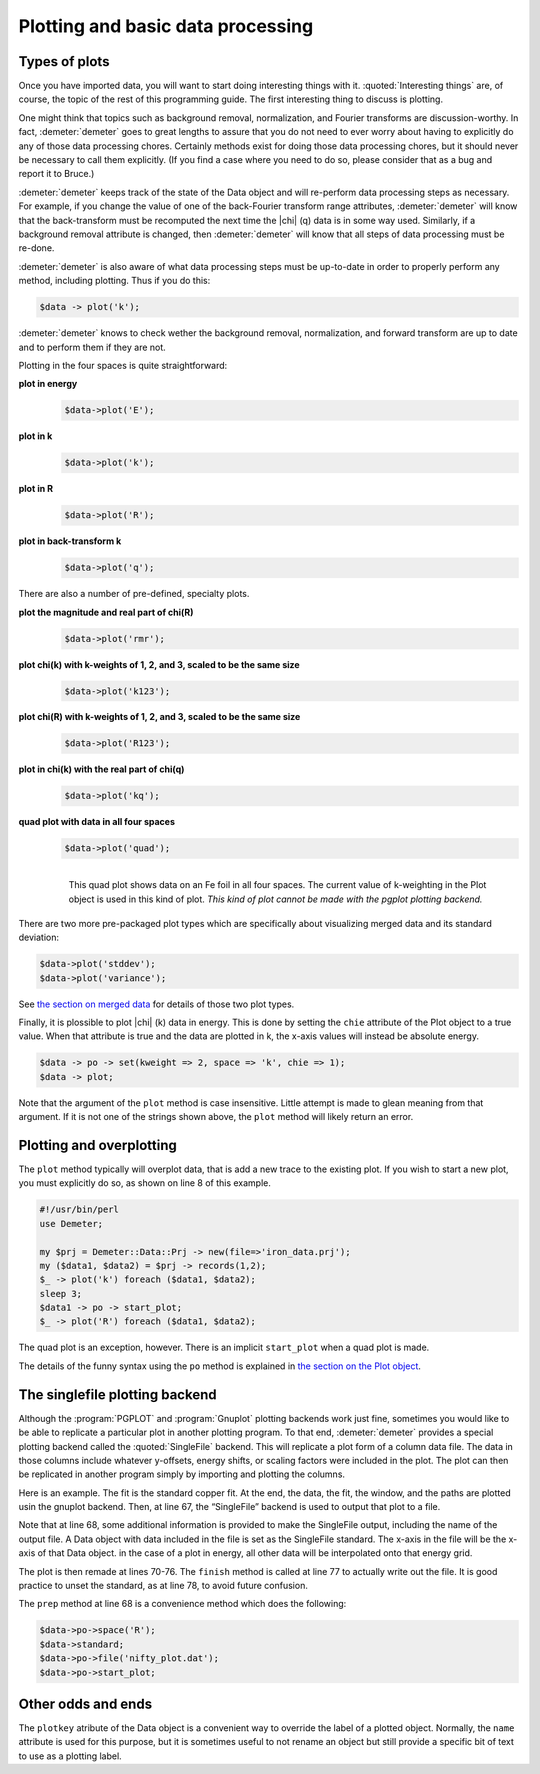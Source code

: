..
   Athena document is copyright 2016 Bruce Ravel and released under
   The Creative Commons Attribution-ShareAlike License
   http://creativecommons.org/licenses/by-sa/3.0/

Plotting and basic data processing
==================================

Types of plots
--------------

Once you have imported data, you will want to start doing interesting
things with it. :quoted:`Interesting things` are, of course, the topic
of the rest of this programming guide. The first interesting thing to
discuss is plotting.

One might think that topics such as background removal, normalization,
and Fourier transforms are discussion-worthy. In fact,
:demeter:`demeter` goes to great lengths to assure that you do not
need to ever worry about having to explicitly do any of those data
processing chores.  Certainly methods exist for doing those data
processing chores, but it should never be necessary to call them
explicitly.  (If you find a case where you need to do so, please
consider that as a bug and report it to Bruce.)

:demeter:`demeter` keeps track of the state of the Data object and
will re-perform data processing steps as necessary. For example, if
you change the value of one of the back-Fourier transform range
attributes, :demeter:`demeter` will know that the back-transform must
be recomputed the next time the |chi| (q) data is in some way
used. Similarly, if a background removal attribute is changed, then
:demeter:`demeter` will know that all steps of data processing must be
re-done.

:demeter:`demeter` is also aware of what data processing steps must be
up-to-date in order to properly perform any method, including
plotting. Thus if you do this:

.. code-block:: perl
      
   $data -> plot('k');

:demeter:`demeter` knows to check wether the background removal,
normalization, and forward transform are up to date and to perform
them if they are not.

Plotting in the four spaces is quite straightforward:

**plot in energy**
   .. code-block:: perl
      
       $data->plot('E');

**plot in k**
   .. code-block:: perl
      
       $data->plot('k');

**plot in R**
   .. code-block:: perl
      
       $data->plot('R');

**plot in back-transform k**
   .. code-block:: perl
      
       $data->plot('q');

There are also a number of pre-defined, specialty plots. 

.. todo:: Show examples of rmr, r123, k123, and kq.

**plot the magnitude and real part of chi(R)**
   .. code-block:: perl
      
       $data->plot('rmr');

**plot chi(k) with k-weights of 1, 2, and 3, scaled to be the same size**
   .. code-block:: perl
      
       $data->plot('k123');

**plot chi(R) with k-weights of 1, 2, and 3, scaled to be the same size**
   .. code-block:: perl
      
       $data->plot('R123');

**plot in chi(k) with the real part of chi(q)**
   .. code-block:: perl
      
       $data->plot('kq');

**quad plot with data in all four spaces**
   .. code-block:: perl
      
       $data->plot('quad');


   .. _fig-quadplot:

   .. figure:: ../../_images/plot_quad.png
      :target: ../_images/plot_quad.png
      :align: left

      This quad plot shows data on an Fe foil in all four spaces. The
      current value of k-weighting in the Plot object is used in this
      kind of plot.  *This kind of plot cannot be made with the pgplot
      plotting backend.*


There are two more pre-packaged plot types which are specifically about
visualizing merged data and its standard deviation:

.. code-block:: perl

   $data->plot('stddev');
   $data->plot('variance'); 

See `the section on merged data <../mue/merge.html>`__ for details of
those two plot types.

Finally, it is plossible to plot |chi| (k) data in energy. This is done by
setting the ``chie`` attribute of the Plot object to a true value. When
that attribute is true and the data are plotted in k, the x-axis values
will instead be absolute energy.

.. code-block:: perl

    $data -> po -> set(kweight => 2, space => 'k', chie => 1);
    $data -> plot;

Note that the argument of the ``plot`` method is case insensitive.
Little attempt is made to glean meaning from that argument.  If it is
not one of the strings shown above, the ``plot`` method will likely
return an error.



Plotting and overplotting
-------------------------

The ``plot`` method typically will overplot data, that is add a new
trace to the existing plot. If you wish to start a new plot, you must
explicitly do so, as shown on line 8 of this example.

.. code-block:: perl

    #!/usr/bin/perl
    use Demeter;

    my $prj = Demeter::Data::Prj -> new(file=>'iron_data.prj');
    my ($data1, $data2) = $prj -> records(1,2);
    $_ -> plot('k') foreach ($data1, $data2);
    sleep 3;
    $data1 -> po -> start_plot;
    $_ -> plot('R') foreach ($data1, $data2);

The quad plot is an exception, however. There is an implicit
``start_plot`` when a quad plot is made.

The details of the funny syntax using the ``po`` method is explained in
`the section on the Plot object <../highlevel/plot.html>`__.



The singlefile plotting backend
-------------------------------

Although the :program:`PGPLOT` and :program:`Gnuplot` plotting
backends work just fine, sometimes you would like to be able to
replicate a particular plot in another plotting program. To that end,
:demeter:`demeter` provides a special plotting backend called the
:quoted:`SingleFile` backend. This will replicate a plot form of a
column data file. The data in those columns include whatever
y-offsets, energy shifts, or scaling factors were included in the
plot. The plot can then be replicated in another program simply by
importing and plotting the columns.

Here is an example. The fit is the standard copper fit. At the end, the
data, the fit, the window, and the paths are plotted usin the gnuplot
backend. Then, at line 67, the “SingleFile” backend is used to output
that plot to a file.

.. code-block:: perl
   :linenos:

    #!/usr/bin/perl
    use Demeter qw(:ui=screen);
    print "Sample fit to copper data demonstrating the singlefile plotting backend.\n";

    my $data = Demeter::Data -> new();
    $data->set_mode(screen  => 0, backend => 1);
    $data ->set(file       => "../../cu/cu10k.chi",
                fft_kmin   => 3,        fft_kmax   => 14,
                fit_space  => 'r',
                fit_k1     => 1,        fit_k3     => 1,
                bft_rmin   => 1.6,      bft_rmax   => 4.3,
                fit_do_bkg => 0,
                name       => 'My copper data',
               );

    my @gds =  (Demeter::GDS -> new(gds => 'guess', name => 'alpha', mathexp => 0),
                Demeter::GDS -> new(gds => 'guess', name => 'amp',   mathexp => 1),
                Demeter::GDS -> new(gds => 'guess', name => 'enot',  mathexp => 0),
                Demeter::GDS -> new(gds => 'guess', name => 'theta', mathexp => 500),
                Demeter::GDS -> new(gds => 'set',   name => 'temp',  mathexp => 300),
                Demeter::GDS -> new(gds => 'set',   name => 'sigmm', mathexp => 0.00052),
               );

    my $feff = Demeter::Feff->new(file=>'../../cu/orig.inp', screen=>0, workspace=>'temp/');
    $feff -> rmax(5);
    $feff -> run;
    my @sp = @{ $feff->pathlist };

    my @paths = ();
    foreach my $i (0 .. 4) {
      $paths[$i] = Demeter::Path -> new();
      $paths[$i]->set(data     => $data,
                      sp       => $sp[$i],
		      s02      => 'amp',
		      e0       => 'enot',
		      delr     => 'alpha*reff',
		      sigma2   => 'debye(temp, theta) + sigmm',
		     );
    };

    my $fit = Demeter::Fit -> new(gds   => \@gds,
                                  data  => [$data],
                                  paths => \@paths
                                 );

    $fit -> fit;

    ## plot normally using gnuplot
    $data->po->set(plot_data => 1, plot_fit  => 1,
                   plot_bkg  => 0, plot_res  => 0,
                   plot_win  => 1, plot_run  => 0,
                   kweight   => 2,
                   r_pl      => 'm', 'q_pl'    => 'r',
                  );
    $data->po->space('R');
    $data -> plot_with('gnuplot');
    my $step = 0;  # stack the plot interestingly...
    foreach my $obj ($data, @paths,) {
        $obj -> plot;
        $step -= 0.8;
        $data -> y_offset($step);
    };
    $data -> y_offset(0);
    $data -> pause;

    ## replicate that plot in a single file
    $data->plot_with('singlefile');           # 1: switch to single file backend
    $data -> po -> prep(file=>'nifty_plot.dat', standard=>$data, space=>'R');

    $step = 0;
    foreach my $obj ($data, @paths,) {        # 5: make the plot
        $obj -> plot;
        $step -= 0.8;
        $data -> y_offset($step);
    };
    $data -> y_offset(0);
    $data -> po -> finish;
    $data -> unset_standard;

Note that at line 68, some additional information is provided to make
the SingleFile output, including the name of the output file. A Data
object with data included in the file is set as the SingleFile standard.
The x-axis in the file will be the x-axis of that Data object. in the
case of a plot in energy, all other data will be interpolated onto that
energy grid.

The plot is then remade at lines 70-76. The ``finish`` method is called
at line 77 to actually write out the file. It is good practice to unset
the standard, as at line 78, to avoid future confusion.

The ``prep`` method at line 68 is a convenience method which does the
following:

.. code-block:: perl

   $data->po->space('R');
   $data->standard;
   $data->po->file('nifty_plot.dat');
   $data->po->start_plot;

Other odds and ends
-------------------

The ``plotkey`` atribute of the Data object is a convenient way to
override the label of a plotted object. Normally, the ``name`` attribute
is used for this purpose, but it is sometimes useful to not rename an
object but still provide a specific bit of text to use as a plotting
label.

